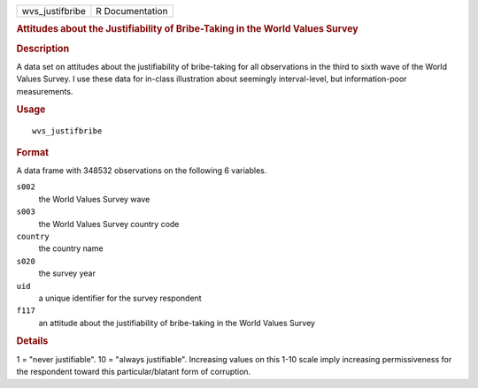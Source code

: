 .. container::

   .. container::

      =============== ===============
      wvs_justifbribe R Documentation
      =============== ===============

      .. rubric:: Attitudes about the Justifiability of Bribe-Taking in
         the World Values Survey
         :name: attitudes-about-the-justifiability-of-bribe-taking-in-the-world-values-survey

      .. rubric:: Description
         :name: description

      A data set on attitudes about the justifiability of bribe-taking
      for all observations in the third to sixth wave of the World
      Values Survey. I use these data for in-class illustration about
      seemingly interval-level, but information-poor measurements.

      .. rubric:: Usage
         :name: usage

      ::

         wvs_justifbribe

      .. rubric:: Format
         :name: format

      A data frame with 348532 observations on the following 6
      variables.

      ``s002``
         the World Values Survey wave

      ``s003``
         the World Values Survey country code

      ``country``
         the country name

      ``s020``
         the survey year

      ``uid``
         a unique identifier for the survey respondent

      ``f117``
         an attitude about the justifiability of bribe-taking in the
         World Values Survey

      .. rubric:: Details
         :name: details

      1 = "never justifiable". 10 = "always justifiable". Increasing
      values on this 1-10 scale imply increasing permissiveness for the
      respondent toward this particular/blatant form of corruption.

